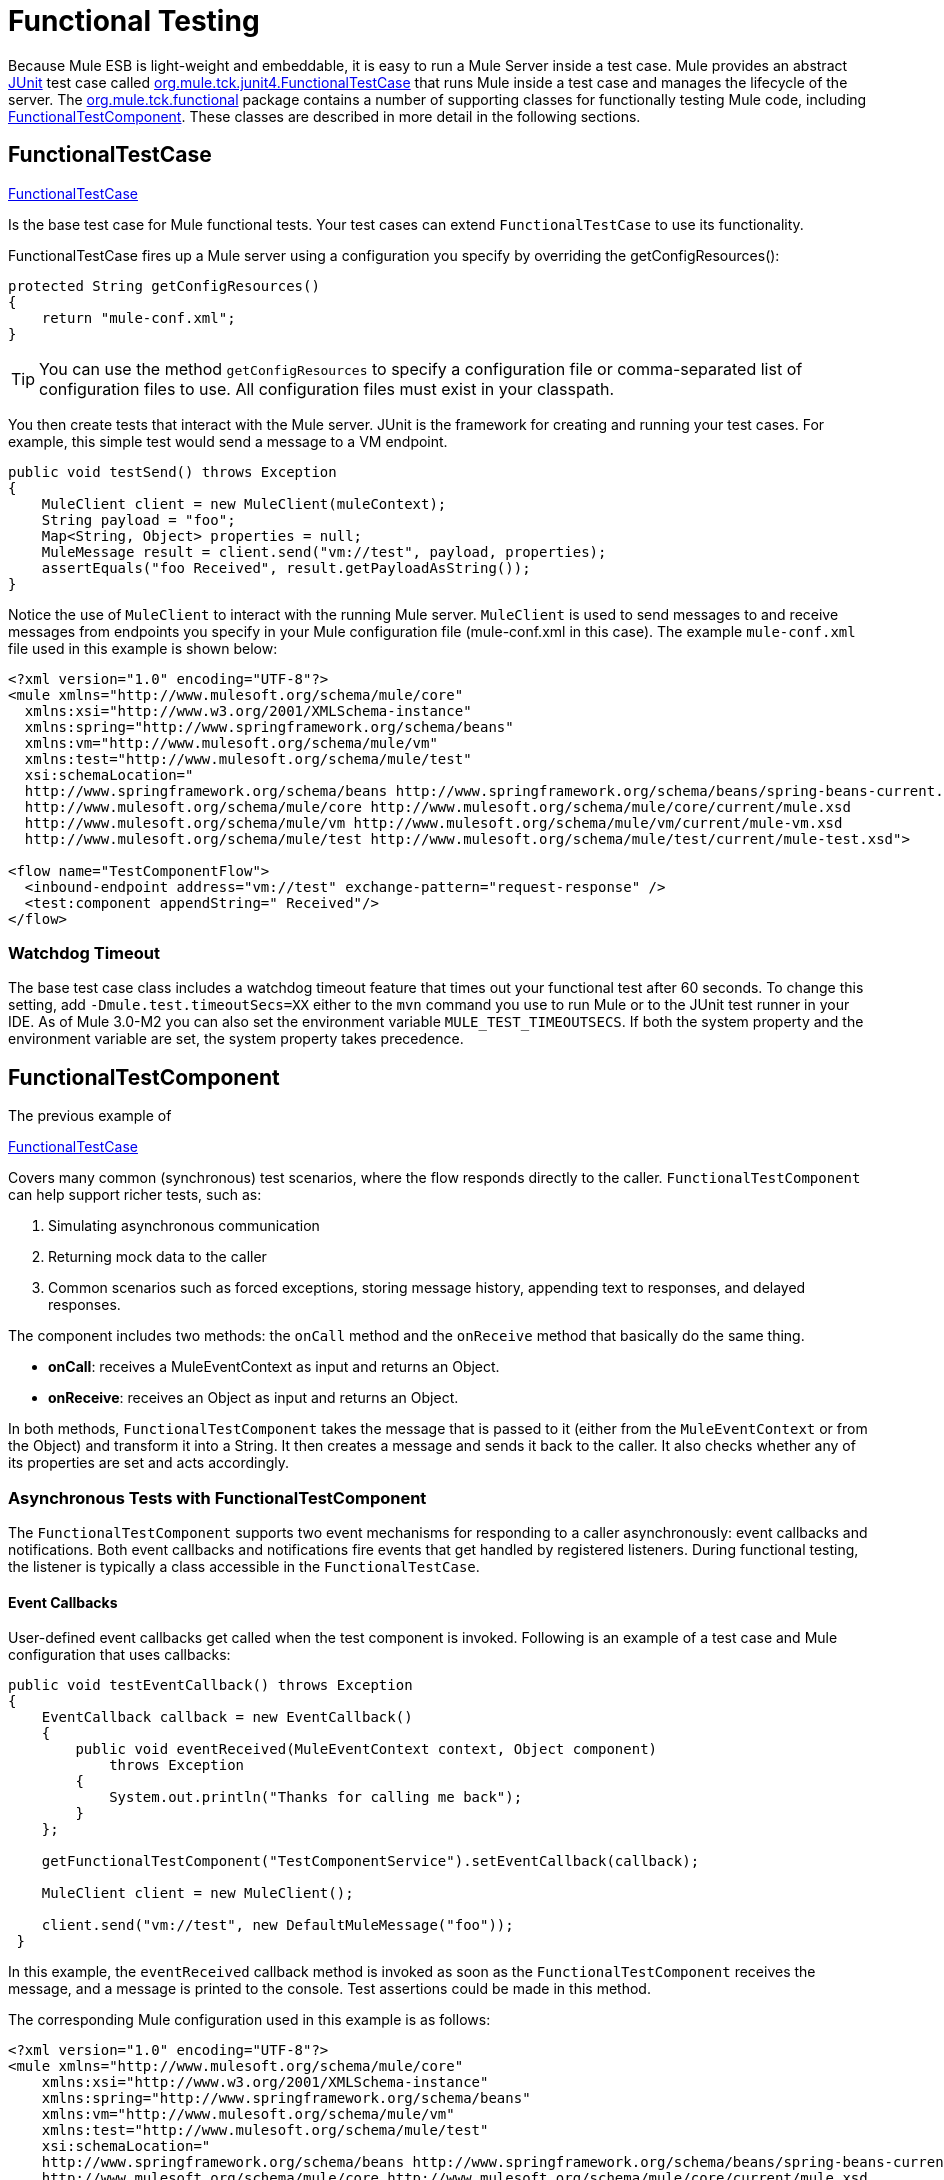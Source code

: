 = Functional Testing
:keywords: testing, functional testing

Because Mule ESB is light-weight and embeddable, it is easy to run a Mule Server inside a test case. Mule provides an abstract link:http://junit.sourceforge.net/index.html[JUnit] test case called link:http://www.mulesoft.org/docs/site/3.7.0/apidocs/org/mule/tck/junit4/FunctionalTestCase.html[org.mule.tck.junit4.FunctionalTestCase] that runs Mule inside a test case and manages the lifecycle of the server. The link:http://www.mulesoft.org/docs/site/3.7.0/apidocs/org/mule/tck/functional/package-summary.html[org.mule.tck.functional] package contains a number of supporting classes for functionally testing Mule code, including link:http://www.mulesoft.org/docs/site/3.7.0/apidocs/org/mule/tck/functional/FunctionalTestComponent.html[FunctionalTestComponent]. These classes are described in more detail in the following sections.

== FunctionalTestCase

link:http://www.mulesoft.org/docs/site/3.7.0/apidocs/org/mule/tck/FunctionalTestCase.html[FunctionalTestCase]

Is the base test case for Mule functional tests. Your test cases can extend `FunctionalTestCase` to use its functionality.

FunctionalTestCase fires up a Mule server using a configuration you specify by overriding the getConfigResources():

[source, java, linenums]
----
protected String getConfigResources()
{
    return "mule-conf.xml";
}
----

[TIP]
You can use the method `getConfigResources` to specify a configuration file or comma-separated list of configuration files to use. All configuration files must exist in your classpath.

You then create tests that interact with the Mule server. JUnit is the framework for creating and running your test cases. For example, this simple test would send a message to a VM endpoint.

[source, java, linenums]
----
public void testSend() throws Exception
{
    MuleClient client = new MuleClient(muleContext);
    String payload = "foo";
    Map<String, Object> properties = null;
    MuleMessage result = client.send("vm://test", payload, properties);
    assertEquals("foo Received", result.getPayloadAsString());
}
----

Notice the use of `MuleClient` to interact with the running Mule server. `MuleClient` is used to send messages to and receive messages from endpoints you specify in your Mule configuration file (mule-conf.xml in this case). The example `mule-conf.xml` file used in this example is shown below:

[source, xml, linenums]
----
<?xml version="1.0" encoding="UTF-8"?>
<mule xmlns="http://www.mulesoft.org/schema/mule/core"
  xmlns:xsi="http://www.w3.org/2001/XMLSchema-instance"
  xmlns:spring="http://www.springframework.org/schema/beans"
  xmlns:vm="http://www.mulesoft.org/schema/mule/vm"
  xmlns:test="http://www.mulesoft.org/schema/mule/test"
  xsi:schemaLocation="
  http://www.springframework.org/schema/beans http://www.springframework.org/schema/beans/spring-beans-current.xsd
  http://www.mulesoft.org/schema/mule/core http://www.mulesoft.org/schema/mule/core/current/mule.xsd
  http://www.mulesoft.org/schema/mule/vm http://www.mulesoft.org/schema/mule/vm/current/mule-vm.xsd
  http://www.mulesoft.org/schema/mule/test http://www.mulesoft.org/schema/mule/test/current/mule-test.xsd">
  
<flow name="TestComponentFlow">
  <inbound-endpoint address="vm://test" exchange-pattern="request-response" />
  <test:component appendString=" Received"/>
</flow>
----

=== Watchdog Timeout

The base test case class includes a watchdog timeout feature that times out your functional test after 60 seconds. To change this setting, add `-Dmule.test.timeoutSecs=XX` either to the `mvn` command you use to run Mule or to the JUnit test runner in your IDE. As of Mule 3.0-M2 you can also set the environment variable `MULE_TEST_TIMEOUTSECS`. If both the system property and the environment variable are set, the system property takes precedence.

== FunctionalTestComponent

The previous example of

link:http://www.mulesoft.org/docs/site/3.7.0/apidocs/org/mule/tck/functional/FunctionalTestComponent.html[FunctionalTestCase]

Covers many common (synchronous) test scenarios, where the flow responds directly to the caller. `FunctionalTestComponent` can help support richer tests, such as:

. Simulating asynchronous communication
. Returning mock data to the caller
. Common scenarios such as forced exceptions, storing message history, appending text to responses, and delayed responses.

The component includes two methods: the `onCall` method and the `onReceive` method that basically do the same thing.

* *onCall*: receives a MuleEventContext as input and returns an Object.
* *onReceive*: receives an Object as input and returns an Object.

In both methods, `FunctionalTestComponent` takes the message that is passed to it (either from the `MuleEventContext` or from the Object) and transform it into a String. It then creates a message and sends it back to the caller. It also checks whether any of its properties are set and acts accordingly.

=== Asynchronous Tests with FunctionalTestComponent

The `FunctionalTestComponent` supports two event mechanisms for responding to a caller asynchronously: event callbacks and notifications. Both event callbacks and notifications fire events that get handled by registered listeners. During functional testing, the listener is typically a class accessible in the `FunctionalTestCase`.

==== Event Callbacks

User-defined event callbacks get called when the test component is invoked. Following is an example of a test case and Mule configuration that uses callbacks:

[source, java, linenums]
----
public void testEventCallback() throws Exception
{
    EventCallback callback = new EventCallback()
    {
        public void eventReceived(MuleEventContext context, Object component)
            throws Exception
        {
            System.out.println("Thanks for calling me back");
        }
    };
  
    getFunctionalTestComponent("TestComponentService").setEventCallback(callback);
        
    MuleClient client = new MuleClient();
          
    client.send("vm://test", new DefaultMuleMessage("foo"));
 }
----

In this example, the `eventReceived` callback method is invoked as soon as the `FunctionalTestComponent` receives the message, and a message is printed to the console. Test assertions could be made in this method.

The corresponding Mule configuration used in this example is as follows:

[source, xml, linenums]
----
<?xml version="1.0" encoding="UTF-8"?>
<mule xmlns="http://www.mulesoft.org/schema/mule/core"
    xmlns:xsi="http://www.w3.org/2001/XMLSchema-instance"
    xmlns:spring="http://www.springframework.org/schema/beans"
    xmlns:vm="http://www.mulesoft.org/schema/mule/vm"
    xmlns:test="http://www.mulesoft.org/schema/mule/test"
    xsi:schemaLocation="
    http://www.springframework.org/schema/beans http://www.springframework.org/schema/beans/spring-beans-current.xsd
    http://www.mulesoft.org/schema/mule/core http://www.mulesoft.org/schema/mule/core/current/mule.xsd
    http://www.mulesoft.org/schema/mule/vm http://www.mulesoft.org/schema/mule/vm/current/mule-vm.xsd
    http://www.mulesoft.org/schema/mule/test http://www.mulesoft.org/schema/mule/test/current/mule-test.xsd">
  
<flow name="TestComponentFlow">
    <inbound-endpoint address="vm://test" exchange-pattern="request-response" /> 
    <component>
        <singleton-object class="org.mule.tck.functional.FunctionalTestComponent"/>
    </component>
</flow>
----

Notice that in this configuration, we did not use the "<http://testcomponent[test:component]>" element, since we need `FunctionalTestComponent` to be singleton for the callback to work properly.

For an example of an event callback on a Spring component, see the <<Additional Example: Event Callback With a Spring Component>> below.

==== Notifications

Notifications are an alternative to event callbacks. When an event is received, the `FunctionalTestComponent` fires a notification informing us that the event has been received. It is up to us to set up a listener (the `FunctionalTestNotificationListener`) on our test to capture this notification.

To do this, we must first make our test case implement the `FunctionalTestNotificationListener` interface. Then, we must implement the method exposed by this listener, which is `onNotification`. In the example below, we check `notification.getAction` to see whether it is the `FunctionalTestNotification` fired by the `FunctionalTestComponent`. If it is, we print it out to the console.

[source, java, linenums]
----
public void onNotification(ServerNotification notification)
{
    if (notification.getAction() == FunctionalTestNotification.EVENT_RECEIVED)
    {
        System.out.println("Event Received");
    }
}
----

Now, in order for our listener to start listening for notifications, we must register it:

[source]
----
muleContext.registerListener(this,"myComponent");
----

=== Returning Mock Data from FunctionalTestComponent

`FunctionalTestComponent` can return mock data specified either in a file or embedded in the Mule configuration. For example, to have the `FunctionalTestComponent` return the message "donkey", you would configure the component as follows:

[source, xml, linenums]
----
<test:component>
    <test:return-data>donkey</test:return-data>
</test:component>
----

To return contents from a file, you could use:

[source, xml, linenums]
----
<test:component>
    <test:return-data file="abc.txt"/>
</test:component>
----

The file referenced should exist on the Mule classpath.

=== Other Useful Features of FunctionalTestComponent

==== Forcing Exceptions

You can use `throwException` to always return the exception specified by `exceptionToThrow`, as follows:

[source, xml]
----
<test:component  throwException="true"  exceptionToThrow="your.service.exception"/>
----

==== Storing Message History

By default, every message that is received by the `FunctionalTestComponent` is stored and can be retrieved. If you do not want this information stored, you can set `enableMessageHistory` to false. For example, if you are running millions of messages through the component, an out-of-memory error would probably occur eventually if this feature were enabled.

To enable:

[source, xml]
----
<test:component enableMessageHistory="true" />
----

Messages are stored in an ArrayList. To retrieve a stored message, you use the `getReceivedMessage` method to retrieve it by number (for example, `getReceivedMessage(1)` to retrieve the first message stored), or use `getLastReceivedMessage` to retrieve the last message that was received. You can use `getReceivedMessages` to return the total number of messages stored.

==== Appending Text to Responses

You can use `appendString` to append text to the response message, as follows:

[source,xml]
----
<test:component appendString="Received" />
----

==== Delayed Responses

You can set `waitTime` to delay responses from this `FunctionalTestComponent`. In this example, responses are delayed five seconds:

[source,xml]
----
<test:component waitTime="5000" />
----

==== Disable Inbound Transformer

You can set doInboundTransform to false to disable the inbound transformer. For example:

[source,xml]
----
<test:component doInboundTransform="false" />
----

== Additional Features

The `functional` package includes several additional classes, such as `CounterCallback`, a test callback that counts the number of messages received. For complete information, see the `org.mule.tck.functional` Javadoc.

== Additional Example: Event Callback With a Spring Component

This example is similar to the "Event Callbacks" example above, except the component used here is a Spring component. In this case, we can look up the component using the Spring registry.

[source, java, linenums]
----
public void testEventCallback() throws Exception
{
    EventCallback callback = new EventCallback()
    {
        public void eventReceived(MuleEventContext context, Object component)
            throws Exception
        {
            System.out.println("Thanks for calling me back");
        }
    };
  
    ApplicationContext ac =
(ApplicationContext)muleContext.getRegistry().lookupObject(SpringRegistry.SPRING_APPLICATION_CONTEXT);
    FunctionalTestComponent testComponent = (FunctionalTestComponent) ac.getBean("FTC");
    testComponent.setEventCallback(callback);
        
    MuleClient client = new MuleClient();
          
    client.send("vm://test", new DefaultMuleMessage("foo"));
 }
----

The corresponding Mule configuration would be as follows:

[source, xml, linenums]
----
<?xml version="1.0" encoding="UTF-8"?>
<mule xmlns="http://www.mulesoft.org/schema/mule/core"
  xmlns:xsi="http://www.w3.org/2001/XMLSchema-instance"
    xmlns:spring="http://www.springframework.org/schema/beans"
    xmlns:vm="http://www.mulesoft.org/schema/mule/vm"
    xmlns:test="http://www.mulesoft.org/schema/mule/test"
    xsi:schemaLocation="
    http://www.springframework.org/schema/beans http://www.springframework.org/schema/beans/spring-beans-current.xsd
    http://www.mulesoft.org/schema/mule/core http://www.mulesoft.org/schema/mule/core/current/mule.xsd
    http://www.mulesoft.org/schema/mule/vm http://www.mulesoft.org/schema/mule/vm/current/mule-vm.xsd
    http://www.mulesoft.org/schema/mule/test http://www.mulesoft.org/schema/mule/test/current/mule-test.xsd">
  
<flow name="TestComponentFlow">
   <inbound-endpoint address="vm://test" exchange-pattern="request-response" /> 
   <component>
        <spring-object bean="FTC" />
   </component>
</flow>
----

== Test Component Configuration Reference

Following is detailed information about the test components provided in the test framework (mule-test.xsd).

== Component

A component that can be used for testing message flows. It is a configurable component. The return data for the component can be set so that users can simulate a call to a real service. This component can also track invocation history and fire notifications when messages are received.

=== Attributes of <component>

[width="100%",cols="20%,20%,20%,20%,20%",options="header",]
|===
|Name |Type |Required |Default |Description
|throwException |boolean |no |  |Whether the component should throw an exception before any processing takes place.
|logMessageDetails |boolean |no |  |Whether to output all message details to the log. This includes all headers and the full payload. The information is logged at INFO level.
|doInboundTransform |boolean |no |  |Whether the message is transformed using the transformer(s) set on the inbound endpoint before it gets processed. The default is true.
|exceptionToThrow |name (no spaces) |no |  |A fully qualified classname of the exception object to throw. Used in conjunction with `throwException`. If this is not specified, a `FunctionalTestException` is thrown by default.
|exceptionText |string |no |  |The text of the exception that is thrown. Used in conjunction with `throwException`. If this is not specified, an empty message is used.
|enableMessageHistory |boolean |no |  |Every message that is received by the test component is stored and can be retrieved. If you do not want this information stored, such as if you are running millions of messages through the component, you can disable this feature to avoid a potential out of memory error.
|enableNotifications |boolean |no |  |Whether to fire a `FunctionalTestNotification` when a message is received by the component. Test cases can register to receive these notifications and make assertions on the current message.
|appendString |string |no |  |A string value that is appended to every message payload that passes through the component. Note that by setting this property you implicitly select that the message payload is converted to a string and that a string payload is returned. The inbound transformer (if any) is applied first, but if that does not return a string, `MuleEventContext.getMessageAsString()` is called directly after.
|waitTime |long |no |  |The time in milliseconds to wait before returning a result. All processing happens in the component before the wait begins.
|id |string |no |  |The name of this component
|===

=== Child Elements of <component>

[width="100%",cols="34%,33%,33%",options="header",]
|===
|Name |Cardinality |Description
|return-data |0..1 |Defines the data to return from the service once it has been invoked. The return data can be located in a file, which you specify using the `file` attribute (specify a resource on the classpath or on disk), or the return data can be embedded directly in the XML.
|callback |0..1 |A user-defined callback that is invoked when the test component is invoked. This can be useful for capturing information such as message counts. Use the `class` attribute to specify the callback class name, which must be an object that implements `org.mule.tck.functional.EventCallback`.
|===

== Web Service Component

A component that can be used for testing web services. This component has the same properties as `component` element, but in addition to implementing `org.mule.api.lifecycle.Callable`, it also implements `org.mule.api.component.simple.EchoService`, `org.mule.tck.testmodels.services.DateService`, and `org.mule.tck.testmodels.services.PeopleService`. When using this with WS endpoints such as CXF, be sure to set the `serviceClass` property of the endpoint to the type of service you are using.

=== Attributes of <web-service-component>

[width="100%",cols="20%,20%,20%,20%,20%",options="header",]
|===
|Name |Type |Required |Default |Description
|throwException |boolean |no |  |Whether the component should throw an exception before any processing takes place.
|logMessageDetails |boolean |no |  |Whether to output all message details to the log. This includes all headers and the full payload. The information is logged at INFO level.
|doInboundTransform |boolean |no |  |Whether the message is transformed using the transformer(s) set on the inbound endpoint before it gets processed. The default is true.
|exceptionToThrow |name (no spaces) |no |  |A fully qualified classname of the exception object to throw. Used in conjunction with `throwException`. If this is not specified, a `FunctionalTestException` is thrown by default.
|exceptionText |string |no |  |The text of the exception that is thrown. Used in conjunction with `throwException`. If this is not specified, an empty message is used.
|enableMessageHistory |boolean |no |  |Every message that is received by the test component is stored and can be retrieved. If you do not want this information stored, such as if you are running millions of messages through the component, you can disable this feature to avoid a potential out of memory error.
|enableNotifications |boolean |no |  |Whether to fire a `FunctionalTestNotification` when a message is received by the component. Test cases can register to receive these notifications and make assertions on the current message.
|appendString |string |no |  |A string value that is appended to every message payload that passes through the component. Note that by setting this property you implicitly select that the message payload is converted to a string and that a string payload is returned. The inbound transformer (if any) is applied first, but if that does not return a string, `MuleEventContext.getMessageAsString()` is called directly after.
|waitTime |long |no |  |The time in milliseconds to wait before returning a result. All processing happens in the component before the wait begins.
|id |string |no |  |The name of this component
|===

=== Child Elements of <web-service-component>

[width="100%",cols="34%,33%,33%",options="header",]
|===
|Name |Cardinality |Description
|return-data |0..1 |Defines the data to return from the service once it has been invoked. The return data can be located in a file, which you specify using the `file` attribute (specify a resource on the classpath or on disk), or the return data can be embedded directly in the XML.
|callback |0..1 |A user-defined callback that is invoked when the test component is invoked. This can be useful for capturing information such as message counts. Use the `class` attribute to specify the callback class name, which must be an object that implements `org.mule.tck.functional.EventCallback`.
|===

== See Also

* Read about this in the link:http://blogs.mulesoft.com/biz/mule/shared-resources-and-testing/[MuleSoft Blog]
* link:/munit/v/1.1.1[MUnit 1.1.1]
* link:http://forums.mulesoft.com[MuleSoft's Forums]
